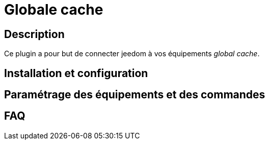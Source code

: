 = Globale cache

== Description

Ce plugin a pour but de connecter jeedom à vos équipements __global cache__.

== Installation et configuration

== Paramétrage des équipements et des commandes

== FAQ
